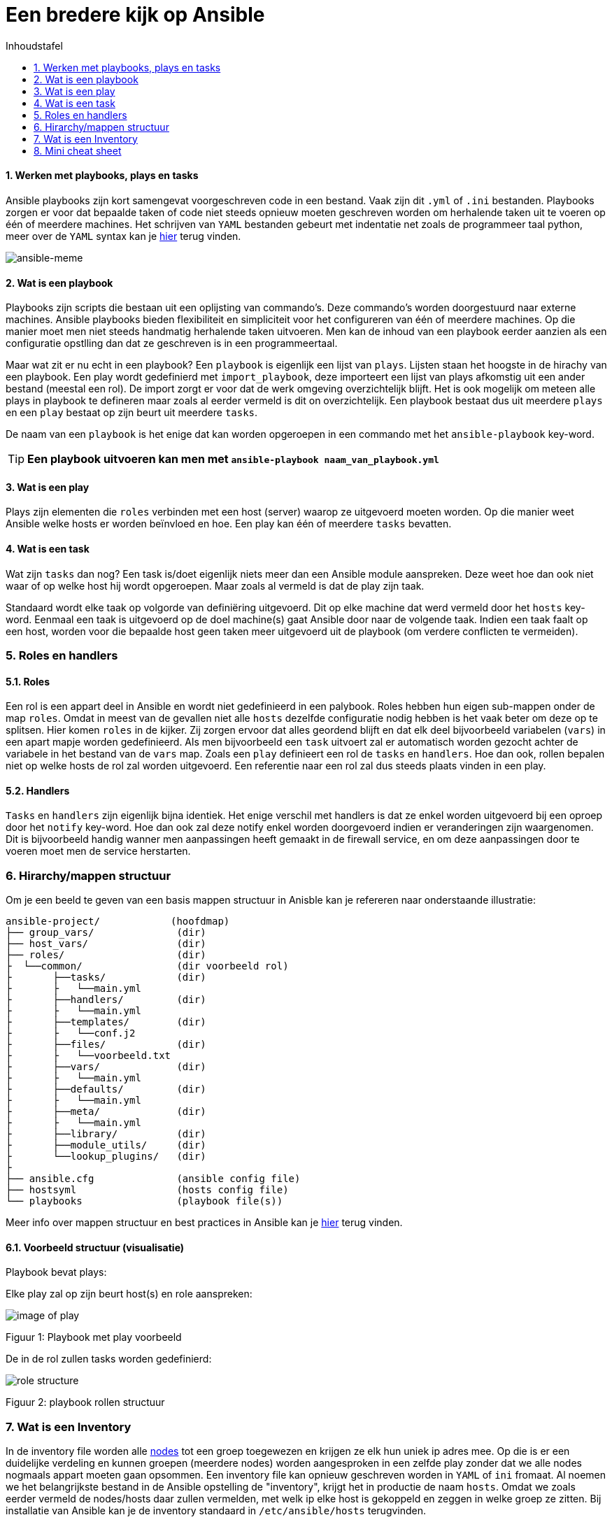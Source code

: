 :numbered:
:toc:
:toc: preamble
:toc: left
:toc-title: Inhoudstafel
:icons: font
:experimental:
:imagesprefix: 
ifdef::env-github,env-browser,env-vscode[:imagesprefix: ./../assets/images/]
= Een bredere kijk op Ansible

==== Werken met playbooks, plays en tasks
Ansible playbooks zijn kort samengevat voorgeschreven code in een bestand. Vaak zijn dit `.yml` of `.ini` bestanden. Playbooks zorgen er voor dat bepaalde taken of code niet steeds opnieuw moeten geschreven worden om herhalende taken uit te voeren op één of meerdere machines. Het schrijven van `YAML` bestanden gebeurt met indentatie net zoals de programmeer taal python, meer over de `YAML` syntax kan je link:https://www.cloudbees.com/blog/yaml-tutorial-everything-you-need-get-started/[hier] terug vinden.

image::https://blogs.vmware.com/vmtn/files/2017/06/Screen-Shot-2017-06-13-at-2.37.59-PM.png[ansible-meme]

==== Wat is een playbook
Playbooks zijn scripts die bestaan uit een oplijsting van commando's. Deze commando's worden doorgestuurd naar externe machines. Ansible playbooks bieden flexibiliteit en simpliciteit voor het configureren van één of meerdere machines. Op die manier moet men niet steeds handmatig herhalende taken uitvoeren. Men kan de inhoud van een playbook eerder aanzien als een configuratie opstlling dan dat ze geschreven is in een programmeertaal.

Maar wat zit er nu echt in een playbook?
Een `playbook` is eigenlijk een lijst van `plays`. Lijsten staan het hoogste in de hirachy van een playbook. Een play wordt gedefinierd met `import_playbook`, deze importeert een lijst van plays afkomstig uit een ander bestand (meestal een rol). De import zorgt er voor dat de werk omgeving overzichtelijk blijft. Het is ook mogelijk om meteen alle plays in playbook te defineren maar zoals al eerder vermeld is dit on overzichtelijk. Een playbook bestaat dus uit meerdere `plays` en een `play` bestaat op zijn beurt uit meerdere `tasks`.



De naam van een `playbook` is het enige dat kan worden opgeroepen in een commando met het `ansible-playbook` key-word. 

TIP: **Een playbook uitvoeren kan men met `ansible-playbook naam_van_playbook.yml`**



==== Wat is een play
Plays zijn elementen die `roles` verbinden met een host (server) waarop ze uitgevoerd moeten worden. Op die manier weet Ansible welke hosts er worden beïnvloed en hoe. Een play kan één of meerdere `tasks` bevatten.



==== Wat is een task
Wat zijn `tasks` dan nog? Een task is/doet eigenlijk niets meer dan een Ansible module aanspreken. Deze weet hoe dan ook niet waar of op welke host hij wordt opgeroepen. Maar zoals al vermeld is dat de play zijn taak.

Standaard wordt elke taak op volgorde van definiëring uitgevoerd. Dit op elke machine dat werd vermeld door het `hosts` key-word. Eenmaal een taak is uitgevoerd op de doel machine(s) gaat Ansible door naar de volgende taak.
Indien een taak faalt op een host, worden voor die bepaalde host geen taken meer uitgevoerd uit de playbook (om verdere conflicten te vermeiden).


=== Roles en handlers

==== Roles
Een rol is een appart deel in Ansible en wordt niet gedefinieerd in een palybook. Roles hebben hun eigen sub-mappen onder de map `roles`. Omdat in meest van de gevallen niet alle `hosts` dezelfde configuratie nodig hebben is het vaak beter om deze op te splitsen. Hier komen `roles` in de kijker. Zij zorgen ervoor dat alles geordend blijft en dat elk deel bijvoorbeeld variabelen (`vars`) in een apart mapje worden gedefinieerd. Als men bijvoorbeeld een `task` uitvoert zal er automatisch worden gezocht achter de variabele in het bestand van de `vars` map. Zoals een `play` definieert een rol de `tasks` en `handlers`. Hoe dan ook, rollen bepalen niet op welke hosts de rol zal worden uitgevoerd. Een referentie naar een rol zal dus steeds plaats vinden in een play.

==== Handlers
`Tasks` en `handlers` zijn eigenlijk bijna identiek. Het enige verschil met handlers is dat ze enkel worden uitgevoerd bij een oproep door het `notify` key-word. Hoe dan ook zal deze notify enkel worden doorgevoerd indien er veranderingen zijn waargenomen. Dit is bijvoorbeeld handig wanner men aanpassingen heeft gemaakt in de firewall service, en om deze aanpassingen door te voeren moet men de service herstarten.

=== Hirarchy/mappen structuur
Om je een beeld te geven van een basis mappen structuur in Anisble kan je refereren naar onderstaande illustratie:


[source, bash]
----
ansible-project/            (hoofdmap)
├── group_vars/              (dir)
├── host_vars/               (dir)
├── roles/                   (dir)
├  └──common/                (dir voorbeeld rol)
├       ├──tasks/            (dir)
├       ├   └──main.yml         
├       ├──handlers/         (dir)
├       ├   └──main.yml
├       ├──templates/        (dir)
├       ├   └──conf.j2         
├       ├──files/            (dir)
├       ├   └──voorbeeld.txt
├       ├──vars/             (dir)
├       ├   └──main.yml         
├       ├──defaults/         (dir)
├       ├   └──main.yml
├       ├──meta/             (dir)
├       ├   └──main.yml         
├       ├──library/          (dir)
├       ├──module_utils/     (dir)
├       └──lookup_plugins/   (dir)
├
├── ansible.cfg              (ansible config file)
├── hostsyml                 (hosts config file)
└── playbooks                (playbook file(s))
----

Meer info over mappen structuur en best practices in Ansible kan je link:https://docs.ansible.com/ansible/2.8/user_guide/playbooks_best_practices.html#best-practices[hier] terug vinden.


==== Voorbeeld structuur (visualisatie)
Playbook bevat plays: 

Elke play zal op zijn beurt host(s) en role aanspreken:

image::https://enlace.be/commonPlay.PNG[image of play]
Figuur 1: Playbook met play voorbeeld

De in de rol zullen tasks worden gedefinierd:

image::https://enlace.be/commonRole.PNG[role structure]
Figuur 2: playbook rollen structuur


=== Wat is een Inventory
In de inventory file worden alle link:https://nl.wikipedia.org/wiki/Node_(informatica)[nodes] tot een groep toegewezen en krijgen ze elk hun uniek ip adres mee. Op die is er een duidelijke verdeling en kunnen groepen (meerdere nodes) worden aangesproken in een zelfde play zonder dat we alle nodes nogmaals appart moeten gaan opsommen. Een inventory file kan opnieuw geschreven worden in `YAML` of `ini` fromaat. Al noemen we het belangrijkste bestand in de Ansible opstelling de "inventory", krijgt het in productie de naam `hosts`. Omdat we zoals eerder vermeld de nodes/hosts daar zullen vermelden, met welk ip elke host is gekoppeld en zeggen in welke groep ze zitten. Bij installatie van Ansible kan je de inventory standaard in `/etc/ansible/hosts` terugvinden. 

Een basis inventory in `ini` formaat:
[source, bash, indent=1]
----
[all.hosts]
mail.example.com=null

[all.children.webservers.hosts]
foo.example.com=null
bar.example.com=null

[all.children.webservers.vars]
ansible_user=GEBRUIKER
ansible_password=PASSWORD
ansible_connection=ssh

[all.children.dbservers.hosts]
one.example.com=null
two.example.com=null
three.example.com=null

[all.children.dbservers.vars]
ansible_user=GEBRUIKER
ansible_password=PASSWORD
ansible_connection=ssh

[vars]
ansible_port=22
----

Een basis inventory in `YAML` formaat:

[source, bash, indent=1]
----
---
all:
  hosts:
    mail.example.com:
  children:
    webservers:
      hosts:
        foo.example.com:
        bar.example.com:
      vars:
          ansible_user: GEBRUIKER
          ansible_password: PASSWORD
          ansible_connection: ssh
    dbservers:
      hosts:
        one.example.com:
        two.example.com:
        three.example.com:
      vars:
          ansible_user: GEBRUIKER
          ansible_password: PASSWORD
          ansible_connection: ssh
  vars:
    ansible_port: 22
----

Het formaat dat je uiteindelijk kiest is een persoonlijke voorkeur, beide formaten werken even goed. Om je een idee tegeven van hoe zo een groep of host moet worden aangesproken in een play kan je terug refereren naar (figuur 2) onder het key-word `hosts` kan men een aantal groep namen terug vinden. Deze groepen (nodes die onder deze groepen vallen) zullen worden beïnvloed door de instructies vermeld in de playbook tasks.

IMPORTANT: `YAML` files beginnen steeds met 3 dashes "`---`". De indentatie bepaald de hiërarchy, alsook is het belangrijk om te weten dat YAML files gevoelig zijn op een spaties (teveel of te weinig kan fouten geven). Tabs mogen gebruikt worden maar zijn minder betrouwbaar. 

Meer details over de inventory kan je terug vinden in de link:https://docs.ansible.com/ansible/latest/user_guide/intro_inventory.html[documentatie].

=== Mini cheat sheet


image::https://enlace.be/ansible_cheat-sheet.PNG[afbeelding ansible cheat-sheet]


Een meer uitgebreide cheat sheet vindt je link:https://www.digitalocean.com/community/cheatsheets/how-to-use-ansible-cheat-sheet-guide[hier].

TIP: Als de Linux omgeving nog nieuw of onbekend is voor jou kan je altijd link:https://www.guru99.com/linux-commands-cheat-sheet.html[deze] Linux cheat sheet raadplegen. 


* xref:AnsibleIntro.adoc[Vorige]
[.text-right]
* xref:deployingMC.adoc[Volgende]




'''
(C) Gebaseerd op de informatie van:

* xref:https://www.redhat.com/en/topics/automation/what-is-an-ansible-playbook#:~:text=An%20Ansible%C2%AE%20playbook%20is,make%20up%20an%20Ansible%20inventory.[Red Hat - Inventory documentation]

* xref:https://www.guru99.com/ansible-tutorial.html[guru99 - Ansible for beginners]

* xref:https://devops.stackexchange.com/questions/9832/ansible-whats-the-difference-between-task-role-play-and-playbook?newreg=172f1db84ee94cb493f95b4b631ae148[Stackexchange - tasks, play, roles, playbook]

